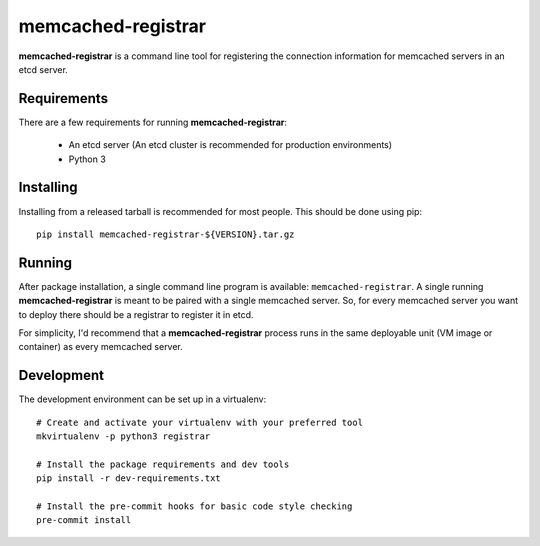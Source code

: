 ======================
memcached-registrar
======================

**memcached-registrar** is a command line tool for registering the connection
information for memcached servers in an etcd server.

Requirements
=============

There are a few requirements for running **memcached-registrar**:

 * An etcd server (An etcd cluster is recommended for production environments)
 * Python 3


Installing
=============

Installing from a released tarball is recommended for most people. This
should be done using pip::

    pip install memcached-registrar-${VERSION}.tar.gz


Running
=============

After package installation, a single command line program is available:
``memcached-registrar``. A single running **memcached-registrar** is meant
to be paired with a single memcached server. So, for every memcached server
you want to deploy there should be a registrar to register it in etcd.

For simplicity, I'd recommend that a **memcached-registrar** process runs
in the same deployable unit (VM image or container) as every memcached server.


Development
=============

The development environment can be set up in a virtualenv::

    # Create and activate your virtualenv with your preferred tool
    mkvirtualenv -p python3 registrar

    # Install the package requirements and dev tools
    pip install -r dev-requirements.txt

    # Install the pre-commit hooks for basic code style checking
    pre-commit install
